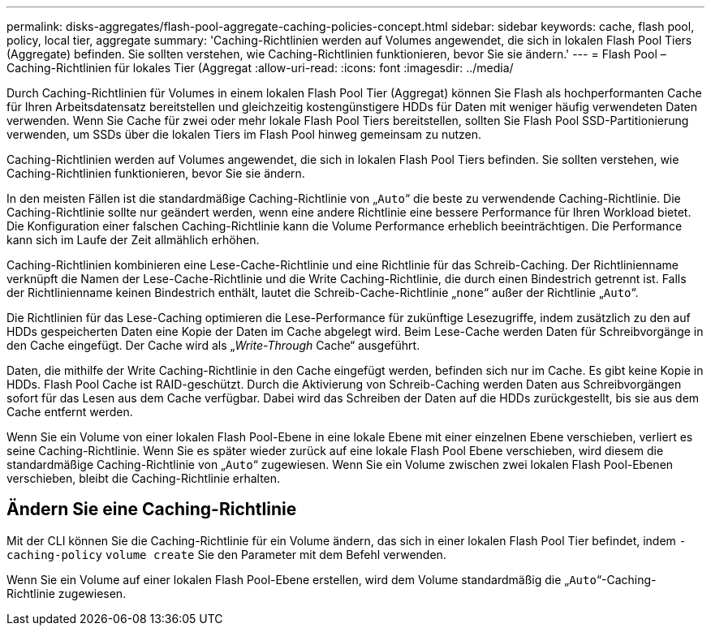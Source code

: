---
permalink: disks-aggregates/flash-pool-aggregate-caching-policies-concept.html 
sidebar: sidebar 
keywords: cache, flash pool, policy, local tier, aggregate 
summary: 'Caching-Richtlinien werden auf Volumes angewendet, die sich in lokalen Flash Pool Tiers (Aggregate) befinden. Sie sollten verstehen, wie Caching-Richtlinien funktionieren, bevor Sie sie ändern.' 
---
= Flash Pool – Caching-Richtlinien für lokales Tier (Aggregat
:allow-uri-read: 
:icons: font
:imagesdir: ../media/


[role="lead"]
Durch Caching-Richtlinien für Volumes in einem lokalen Flash Pool Tier (Aggregat) können Sie Flash als hochperformanten Cache für Ihren Arbeitsdatensatz bereitstellen und gleichzeitig kostengünstigere HDDs für Daten mit weniger häufig verwendeten Daten verwenden. Wenn Sie Cache für zwei oder mehr lokale Flash Pool Tiers bereitstellen, sollten Sie Flash Pool SSD-Partitionierung verwenden, um SSDs über die lokalen Tiers im Flash Pool hinweg gemeinsam zu nutzen.

Caching-Richtlinien werden auf Volumes angewendet, die sich in lokalen Flash Pool Tiers befinden. Sie sollten verstehen, wie Caching-Richtlinien funktionieren, bevor Sie sie ändern.

In den meisten Fällen ist die standardmäßige Caching-Richtlinie von „`Auto`“ die beste zu verwendende Caching-Richtlinie. Die Caching-Richtlinie sollte nur geändert werden, wenn eine andere Richtlinie eine bessere Performance für Ihren Workload bietet. Die Konfiguration einer falschen Caching-Richtlinie kann die Volume Performance erheblich beeinträchtigen. Die Performance kann sich im Laufe der Zeit allmählich erhöhen.

Caching-Richtlinien kombinieren eine Lese-Cache-Richtlinie und eine Richtlinie für das Schreib-Caching. Der Richtlinienname verknüpft die Namen der Lese-Cache-Richtlinie und die Write Caching-Richtlinie, die durch einen Bindestrich getrennt ist. Falls der Richtlinienname keinen Bindestrich enthält, lautet die Schreib-Cache-Richtlinie „`none`“ außer der Richtlinie „`Auto`“.

Die Richtlinien für das Lese-Caching optimieren die Lese-Performance für zukünftige Lesezugriffe, indem zusätzlich zu den auf HDDs gespeicherten Daten eine Kopie der Daten im Cache abgelegt wird. Beim Lese-Cache werden Daten für Schreibvorgänge in den Cache eingefügt. Der Cache wird als „_Write-Through_ Cache“ ausgeführt.

Daten, die mithilfe der Write Caching-Richtlinie in den Cache eingefügt werden, befinden sich nur im Cache. Es gibt keine Kopie in HDDs. Flash Pool Cache ist RAID-geschützt. Durch die Aktivierung von Schreib-Caching werden Daten aus Schreibvorgängen sofort für das Lesen aus dem Cache verfügbar. Dabei wird das Schreiben der Daten auf die HDDs zurückgestellt, bis sie aus dem Cache entfernt werden.

Wenn Sie ein Volume von einer lokalen Flash Pool-Ebene in eine lokale Ebene mit einer einzelnen Ebene verschieben, verliert es seine Caching-Richtlinie. Wenn Sie es später wieder zurück auf eine lokale Flash Pool Ebene verschieben, wird diesem die standardmäßige Caching-Richtlinie von „`Auto`“ zugewiesen. Wenn Sie ein Volume zwischen zwei lokalen Flash Pool-Ebenen verschieben, bleibt die Caching-Richtlinie erhalten.



== Ändern Sie eine Caching-Richtlinie

Mit der CLI können Sie die Caching-Richtlinie für ein Volume ändern, das sich in einer lokalen Flash Pool Tier befindet, indem `-caching-policy` `volume create` Sie den Parameter mit dem Befehl verwenden.

Wenn Sie ein Volume auf einer lokalen Flash Pool-Ebene erstellen, wird dem Volume standardmäßig die „`Auto`“-Caching-Richtlinie zugewiesen.
